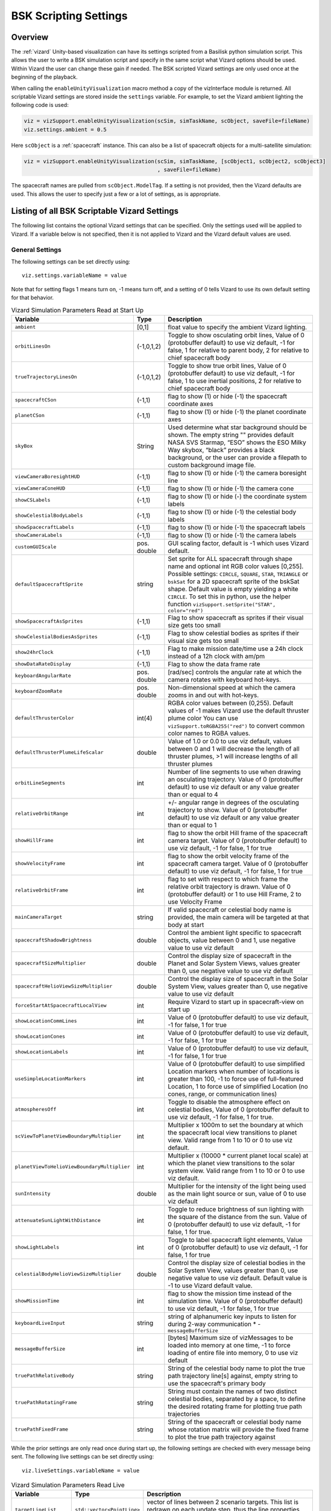 
.. _vizardSettings:

BSK Scripting Settings
======================

.. image:: /_images/static/basiliskVizardLogo.png
       :align: right
       :scale: 50 %

Overview
--------

The :ref:`vizard` Unity-based visualization can have its
settings scripted from a Basilisk python simulation script. This allows
the user to write a BSK simulation script and specify in the same script
what Vizard options should be used. Within Vizard the user can change
these gain if needed. The BSK scripted Vizard settings are only used
once at the beginning of the playback.

When calling the ``enableUnityVisualization`` macro method a copy of the
vizInterface module is returned. All scriptable Vizard settings are
stored inside the ``settings`` variable. For example, to set the Vizard
ambient lighting the following code is used:

.. code-block:: python

	viz = vizSupport.enableUnityVisualization(scSim, simTaskName, scObject, saveFile=fileName)
	viz.settings.ambient = 0.5

Here ``scObject`` is a :ref:`spacecraft` instance.  This can also be a list of spacecraft objects
for a multi-satellite simulation:

.. code-block:: python

	viz = vizSupport.enableUnityVisualization(scSim, simTaskName, [scObject1, scObject2, scObject3]
	                                          , saveFile=fileName)

The spacecraft names are pulled from ``scObject.ModelTag``.
If a setting is not provided, then the Vizard
defaults are used. This allows the user to specify just a few or a lot
of settings, as is appropriate.

Listing of all BSK Scriptable Vizard Settings
---------------------------------------------

The following list contains the optional Vizard settings that can be
specified. Only the settings used will be applied to Vizard. If a
variable below is not specified, then it is not applied to Vizard and
the Vizard default values are used.

General Settings
~~~~~~~~~~~~~~~~
The following settings can be set directly using::

    viz.settings.variableName = value

Note that for setting flags 1 means turn on, -1 means turn off, and a setting of 0 tells Vizard to use its own
default setting for that behavior.

.. list-table:: Vizard Simulation Parameters Read at Start Up
    :widths: 10 10 80
    :header-rows: 1

    * - Variable
      - Type
      - Description
    * - ``ambient``
      - [0,1]
      - float value to specify the ambient Vizard lighting.
    * - ``orbitLinesOn``
      - (-1,0,1,2)
      - Toggle to show osculating orbit lines, Value of 0 (protobuffer default) to use viz default,
        -1 for false, 1 for relative to parent body, 2 for relative to chief spacecraft body
    * - ``trueTrajectoryLinesOn``
      - (-1,0,1,2)
      - Toggle to show true orbit lines, Value of 0 (protobuffer default) to use viz default,
        -1 for false, 1 to use inertial positions, 2 for relative to chief spacecraft body
    * - ``spacecraftCSon``
      - (-1,1)
      - flag to show (1) or hide (-1) the spacecraft coordinate axes
    * - ``planetCSon``
      - (-1,1)
      - flag to show (1) or hide (-1) the planet coordinate axes
    * - ``skyBox``
      - String
      - Used determine what star background should be shown. The empty string "" provides default NASA SVS Starmap,
        “ESO” shows the ESO Milky Way skybox, “black” provides a black background, or the user can provide a
        filepath to custom background image file.
    * - ``viewCameraBoresightHUD``
      - (-1,1)
      - flag to show (1) or hide (-1) the camera boresight line
    * - ``viewCameraConeHUD``
      - (-1,1)
      - flag to show (1) or hide (-1) the camera cone
    * - ``showCSLabels``
      - (-1,1)
      - flag to show (1) or hide (-) the coordinate system labels
    * - ``showCelestialBodyLabels``
      - (-1,1)
      - flag to show (1) or hide (-1) the celestial body labels
    * - ``showSpacecraftLabels``
      - (-1,1)
      - flag to show (1) or hide (-1) the spacecraft labels
    * - ``showCameraLabels``
      - (-1,1)
      - flag to show (1) or hide (-1) the camera labels
    * - ``customGUIScale``
      - pos. double
      - GUI scaling factor, default is -1 which uses Vizard default.
    * - ``defaultSpacecraftSprite``
      - string
      - Set sprite for ALL spacecraft through shape name and optional int RGB color values [0,255].
        Possible settings: ``CIRCLE``, ``SQUARE``, ``STAR``, ``TRIANGLE`` or ``bskSat`` for a 2D spacecraft
        sprite of the bskSat shape.  Default value is empty yielding a white ``CIRCLE``.
        To set this in python, use the helper function ``vizSupport.setSprite("STAR", color="red")``
    * - ``showSpacecraftAsSprites``
      - (-1,1)
      - Flag to show spacecraft as sprites if their visual size gets too small
    * - ``showCelestialBodiesAsSprites``
      - (-1,1)
      - Flag to show celestial bodies as sprites if their visual size gets too small
    * - ``show24hrClock``
      - (-1,1)
      - Flag to make mission date/time use a 24h clock instead of a 12h clock with am/pm
    * - ``showDataRateDisplay``
      - (-1,1)
      - Flag to show the data frame rate
    * - ``keyboardAngularRate``
      - pos. double
      - [rad/sec] controls the angular rate at which the camera rotates with keyboard hot-keys.
    * - ``keyboardZoomRate``
      - pos. double
      - Non-dimensional speed at which the camera zooms in and out with hot-keys.
    * - ``defaultThrusterColor``
      - int(4)
      - RGBA color values between (0,255).  Default values of -1 makes Vizard use the default thruster plume color
        You can use ``vizSupport.toRGBA255("red")`` to convert common color names to RGBA values.
    * - ``defaultThrusterPlumeLifeScalar``
      - double
      - Value of 1.0 or 0.0 to use viz default, values between 0 and 1 will decrease the length of all thruster plumes,
        >1 will increase lengths of all thruster plumes
    * - ``orbitLineSegments``
      - int
      - Number of line segments to use when drawing an osculating trajectory. Value of 0 (protobuffer default)
        to use viz default or any value greater than or equal to 4
    * - ``relativeOrbitRange``
      - int
      - +/- angular range in degrees of the osculating trajectory to show.  Value of 0 (protobuffer default) to use
        viz default or any value greater than or equal to 1
    * - ``showHillFrame``
      - int
      - flag to show the orbit Hill frame of the spacecraft camera target. Value of 0 (protobuffer default)
        to use viz default, -1 for false, 1 for true
    * - ``showVelocityFrame``
      - int
      - flag to show the orbit velocity frame of the spacecraft camera target. Value of 0 (protobuffer default)
        to use viz default, -1 for false, 1 for true
    * - ``relativeOrbitFrame``
      - int
      - flag to set with respect to which frame the relative orbit trajectory is drawn.
        Value of 0 (protobuffer default) or 1 to use Hill Frame, 2 to use Velocity Frame
    * - ``mainCameraTarget``
      - string
      - If valid spacecraft or celestial body name is provided, the main camera will be targeted at
        that body at start
    * - ``spacecraftShadowBrightness``
      - double
      - Control the ambient light specific to spacecraft objects, value between 0 and 1, use negative value
        to use viz default
    * - ``spacecraftSizeMultiplier``
      - double
      - Control the display size of spacecraft in the Planet and Solar System Views, values greater than 0,
        use negative value to use viz default
    * - ``spacecraftHelioViewSizeMultiplier``
      - double
      - Control the display size of spacecraft in the Solar System View, values greater than 0, use negative
        value to use viz default
    * - ``forceStartAtSpacecraftLocalView``
      - int
      - Require Vizard to start up in spacecraft-view on start up
    * - ``showLocationCommLines``
      - int
      - Value of 0 (protobuffer default) to use viz default, -1 for false, 1 for true
    * - ``showLocationCones``
      - int
      - Value of 0 (protobuffer default) to use viz default, -1 for false, 1 for true
    * - ``showLocationLabels``
      - int
      - Value of 0 (protobuffer default) to use viz default, -1 for false, 1 for true
    * - ``useSimpleLocationMarkers``
      - int
      - Value of 0 (protobuffer default) to use simplified Location markers when number
        of locations is greater than 100, -1 to force use of full-featured Location, 1 to
        force use of simplified Location (no cones, range, or communication lines)
    * - ``atmospheresOff``
      - int
      - Toggle to disable the atmosphere effect on celestial bodies, Value of 0 (protobuffer default to use
        viz default, -1 for false, 1 for true.
    * - ``scViewToPlanetViewBoundaryMultiplier``
      - int
      - Multiplier x 1000m to set the boundary at which the spacecraft local view transitions to planet view.
        Valid range from 1 to 10 or 0 to use viz default.
    * - ``planetViewToHelioViewBoundaryMultiplier``
      - int
      - Multiplier x (10000 * current planet local scale) at which the planet view transitions to the solar
        system view. Valid range from 1 to 10 or 0 to use viz default.
    * - ``sunIntensity``
      - double
      - Multiplier for the intensity of the light being used as the main light source or sun, value of 0 to use
        viz default
    * - ``attenuateSunLightWithDistance``
      - int
      - Toggle to reduce brightness of sun lighting with the square of the distance from the sun.
        Value of 0 (protobuffer default) to use viz default, -1 for false, 1 for true.
    * - ``showLightLabels``
      - int
      - Toggle to label spacecraft light elements, Value of 0 (protobuffer default) to use viz
        default, -1 for false, 1 for true
    * - ``celestialBodyHelioViewSizeMultiplier``
      - double
      - Control the display size of celestial bodies in the Solar System View,
        values greater than 0, use negative value to use viz default.
        Default value is -1 to use Vizard default value.
    * - ``showMissionTime``
      - int
      - flag to show the mission time instead of the simulation time. Value of 0 (protobuffer default)
        to use viz default, -1 for false, 1 for true
    * - ``keyboardLiveInput``
      - string
      - string of alphanumeric key inputs to listen for during 2-way communication    * - ``messageBufferSize``
    * - ``messageBufferSize``
      - int
      - [bytes] Maximum size of vizMessages to be loaded into memory at one time,
        -1 to force loading of entire file into memory, 0 to use viz default
    * - ``truePathRelativeBody``
      - string
      - String of the celestial body name to plot the true path trajectory line[s] against, empty string to use the spacecraft's primary body
    * - ``truePathRotatingFrame``
      - string
      - String must contain the names of two distinct celestial bodies, separated by a space, to define the desired rotating frame for plotting true path trajectories
    * - ``truePathFixedFrame``
      - string
      - String of the spacecraft or celestial body name whose rotation matrix will provide the fixed frame to plot the true path trajectory against


While the prior settings are only read once during start up, the following settings are checked
with every message being sent.  The following live settings can be set directly using::

    viz.liveSettings.variableName = value

.. list-table:: Vizard Simulation Parameters Read Live
    :widths: 10 10 80
    :header-rows: 1

    * - Variable
      - Type
      - Description
    * - ``targetLineList``
      - ``std::vector<PointLine>``
      - vector of lines between 2 scenario targets.  This list is redrawn on each update step,
        thus the line properties can change with time.
    * - ``relativeOrbitChief``
      - string
      - If valid spacecraft name provided, the relative orbit chief spacecraft will be set to that spacecraft
        object. Setting the string to ``AUTO`` or leaving this field empty will select the camera target
        spacecraft as the chief.

Setting Actuator GUI Options
~~~~~~~~~~~~~~~~~~~~~~~~~~~~

To specify the actuator GUI settings use the ``setActuatorGuiSetting``
helper method in Python. An example is::

   vizSupport.setActuatorGuiSetting(viz, viewRWPanel=True, viewRWHUD=True)

The following table includes the keyword options for this method.

.. list-table:: GUI Parameter Options
    :widths: 10 10 20 100
    :header-rows: 1

    * - Variable
      - Type
      - Required
      - Description
    * - ``viewThrusterPanel``
      - Boolean
      - No
      - Show the thruster panel
    * - ``viewThrusterHUD``
      - Boolean
      - No
      - Show the thruster particle streams
    * - ``showThrusterLabels``
      - Boolean
      - No
      - Show the thruster labels
    * - ``viewRWPanel``
      - Boolean
      - No
      - Show the reaction wheel panel
    * - ``viewRWHUD``
      - Boolean
      - No
      - Show the reaction wheel disks configuration outside the spacecraft
    * - ``showRWLabels``
      - Boolean
      - No
      - Show the reaction wheel labels
    * - ``spacecraftName``
      - string
      - No, sc name default
      - Specify which spacecraft should show actuator information. If not provided then
        the ``viz.spacecraftName`` is used.

Setting Instrument GUI Options
~~~~~~~~~~~~~~~~~~~~~~~~~~~~~~

To specify the instrument GUI settings use the ``setInstrumentGuiSetting``
helper method in Python. An example is::

   vizSupport.setInstrumentGuiSetting(viz, viewCSSPanel=True, viewCSSCoverage=True)

The following table includes the keyword options for this method.

.. list-table:: GUI Parameter Options
    :widths: 10 10 20 100
    :header-rows: 1

    * - Variable
      - Type
      - Required
      - Description
    * - ``viewCSSPanel``
      - Boolean
      - No
      - Show the CSS panel
    * - ``viewCSSCoverage``
      - Boolean
      - No
      - Show the CSS coverage spheres
    * - ``viewCSSBoresight``
      - Boolean
      - No
      - Show the CSS boresight axes
    * - ``showCSSLabels``
      - Boolean
      - No
      - Show the CSS labels
    * - ``spacecraftName``
      - string
      - No, sc name default
      - Specify which spacecraft should show actuator information. If not provided then
        the ``viz.spacecraftName`` is used.
    * - ``showGenericSensorLabels``
      - Boolean
      - No
      - Value of 0 (protobuffer default) to use viz default, -1 for false, 1 for true
    * - ``showTransceiverLabels``
      - Boolean
      - No
      - Value of 0 (protobuffer default) to use viz default, -1 for false, 1 for true
    * - ``showTransceiverFrustrum``
      - Boolean
      - No
      - Value of 0 (protobuffer default) to use viz default, -1 for false, 1 for true
    * - ``showGenericStoragePanel``
      - Boolean
      - No
      - Value of 0 (protobuffer default) to use viz default, -1 for false, 1 for true
    * - ``showMultiSphereLabels``
      - Boolean
      - No
      - Value of 0 (protobuffer default) to use viz default, -1 for false, 1 for true


Defining a Pointing Line
~~~~~~~~~~~~~~~~~~~~~~~~

Vizard can create a heading line from one object to another. For
example, it might be handy to create a line from the spacecraft pointing
towards the sun direction, or from the spacecraft towards Earth to know
how the antennas should point. These pointing lines can be scripted from
Basilisk as well using using a helper function ``createPointLine()``:

.. code-block::

    viz = vizSupport.enableUnityVisualization(scSim, simTaskName, scObject, saveFile=fileName)
    vizSupport.createPointLine(viz, toBodyName='earth_planet_data', lineColor=[0, 0, 255, 255])
    vizSupport.createPointLine(viz, toBodyName=“sun_planet_data”, lineColor=“yellow”)]

The ``createPointLine`` support macro requires the parameters ``toBodyName`` and ``lineColor`` to be
defined. The parameter ``fromBodyName`` is optional. If it is not
specified, then the ``viz.spacecraftName`` is used as a default origin.
The ``lineColor`` state can be either a string containing the color
name, or a list containing RGBA values. The support macro converts this
into the required set of numerical values.

Each pointing line message contains the three variables listed in the
next table.

.. list-table:: Pointing Line Parameter Options
    :widths: 10 10 10 100
    :header-rows: 1

    * - Variable
      - Type
      - Required
      - Description
    * - ``fromBodyName``
      - string
      - No, sc name default
      - contains the name of the originating body
    * - ``toBodyName``
      - string
      - Yes
      - contains the name of the body to point towards
    * - ``lineColor``
      - int(4)
      - Yes
      - color name or array on integer values specifying the RGBA values between 0 to 255


Defining Keep In/Out Cones
~~~~~~~~~~~~~~~~~~~~~~~~~~

Vizard can create cones relative to the spacecraft which illustrated if
a body axis is within some angle to the sun (i.e. keep in cone), or if a
sensor axis is outside some angle to the sun (i.e. keep out cone). These
cones can be setup in Vizard, but can also be scripted from Basilisk
using the helper function ``createConeInOut``:

.. code-block::

	viz = vizSupport.enableUnityVisualization(scSim, simTaskName, scObject, saveFile=fileName)
	vizSupport.createConeInOut(viz, toBodyName='earth', coneColor='teal',
                               normalVector_B=[1, 0, 0], incidenceAngle=30\ macros.D2R, isKeepIn=True,
                               coneHeight=5.0, coneName=‘sensorCone’)
	vizSupport.createConeInOut(viz,toBodyName='earth', coneColor='blue', normalVector_B=[0, 1, 0],
                               incidenceAngle=30\ macros.D2R, isKeepIn=False, coneHeight=5.0, coneName=‘comCone’)]

The following table illustrates the
arguments for the ``createConeInOut`` method:

.. list-table:: Keep In/Out Cones Parameter Options
    :widths: 20 10 10 10 100
    :header-rows: 1

    * - Variable
      - Type
      - Units
      - Required
      - Description
    * - ``isKeepIn``
      - bool
      -
      - Yes
      - make cone keep in (True) or keep out (False)
    * - ``fromBodyName``
      - string
      -
      - No, sc name default
      - contains the name of the originating body
    * - ``toBodyName``
      - string
      -
      - Yes
      - contains the name of the body to point towards
    * - ``lineColor``
      - int(4)
      -
      - Yes
      - color name or array on integer values specifying the RGBA  values between 0 to 255
    * - ``position_B``
      - float(3)
      - m
      - No, (0,0,0) default
      - position of the cone vertex
    * - ``normalVector_B``
      - float(3)
      - m
      - Yes
      - normal axis of the cone in body frame components
    * - ``incidenceAngle``
      - float
      - rad
      - Yes
      - angle of the cone
    * - ``incidenceAngle``
      - float
      - rad
      - Yes
      - height of the cone
    * - ``coneName``
      - string
      -
      - No
      - cone label name, if unspecified viz will autogenerate name


Defining the Vizard Camera View Panels
~~~~~~~~~~~~~~~~~~~~~~~~~~~~~~~~~~~~~~

Vizard can create a spacecraft relative camera panel. This functionality can be
controlled by using the ``createStandardCamera`` helper method.  The camera can
point in a body-fixed direction (``setMode=1``), or be aimed at a celestial target
(``setMode=0``).  Multiple camera panels can be setup at the same time, and
they can be attached to different spacecraft through the ``spacecraftName`` argument.

.. code-block:: python

	viz = vizSupport.enableUnityVisualization(scSim, simTaskName, scObject, saveFile=fileName)
	vizSupport.createStandardCamera(viz, setMode=0, bodyTarget='earth', setView=0)
	vizSupport.createStandardCamera(viz, setMode=1, fieldOfView=60.*macros.D2R, pointingVector_B=[0.0, -1.0, 0.0])


The following table illustrates
the arguments for the ``createStandardCamera`` method.

.. list-table:: Standard Camera View Panel Parameter Options
    :widths: 15 10 10 15 50
    :header-rows: 1

    * - Variable
      - Type
      - Units
      - Required
      - Description
    * - ``spacecraftName``
      - string
      -
      - No, sc name default
      - name of the spacecraft with respect to which the camera is shown
    * - ``setMode``
      - int
      -
      - No, default is 1
      - 0 -> body targeting, 1 -> pointing vector
    * - ``setView``
      - int
      -
      - No, default is 0
      - 0 -> Nadir, 1 -> Orbit Normal, 2 -> Along Track (default to nadir). This is a setting for body targeting mode.
    * - ``bodyTarget``
      - string
      -
      - No, default to first celestial body in messages
      - Name of body camera should point to. This is a setting for body targeting mode.
    * - ``fieldOfView``
      - float
      - rad
      - No, default is -1
      - camera edge-to-edge field of view in the camera vertical ``y`` axis, to use the Vizard default set it to -1
    * - ``pointingVector_B``
      - float(3)
      -
      - No, default is (0,0,0) for auto placement
      - Name of body camera should point to. This is a setting for pointing vector mode
    * - ``position_B``
      - float(3)
      - m
      - No, default is (0,0,0) for auto placement
      - If populated, ets camera  position relative to parent body coordinate frame in meters using B frame
        components.  If unpopulated camera is positioned automatically along camera view direction outside
        of parent body's mesh to prevent obstruction of view.
    * - ``displayName``
      - string
      -
      - No, Default is ``Standard Camera``
      - (optional) name that is used to label the camera window

.. image:: /_images/static/vizard-ImgCustomCam.jpg
   :align: center
   :width: 90 %

It is also possible to create one or more custom instrument camera view for ``opNav`` mode which points in an
arbitrary direction as illustrate in the image above. Such a camera can be created first creating the camera
configuration message ``camMsg`` of type :ref:`CameraConfigMsgPayload` and then adding this to :ref:`vizInterface`
through the command::

    viz = vizSupport.enableUnityVisualization(scSim, simTaskName, scObject)
    viz.addCamMsgToModule(camMsg)

If ``addCamMsgToModule()`` is called multiple times then multiple Vizard instrument cameras are created.

The following helper method is an example of how such an instrument camera message can be
created directly and added to :ref:`vizInterface` directly::

   vizSupport.createCameraConfigMsg(viz, cameraID=1, fieldOfView=10 * macros.D2R,
                                        resolution=[1024, 1024], renderRate=macros.sec2nano(10),
                                        cameraPos_B=[0.2, 0.1, 0.3], sigma_CB=[-1./3., 1./3., -1./3.])

Note that with this instrument camera Vizard will save off images at the user home folder at the rate
specified in ``renderRate``.  To avoid saving off images just make ``renderRate`` zero.

The camera frame is illustrated in the following image.  It uses classical image image coordinates where ``x`` points
to the right, ``y`` point downwards and ``z`` points outward.  More information is availabe in section 2.4.1 of
Dr. Teil's `dissertation <http://hanspeterschaub.info/Papers/grads/ThibaudTeil.pdf>`_.

.. image:: /_images/static/imageFrame.jpg
   :align: center
   :width: 600px

The following table illustrates the possible variables for the
``createCameraConfigMsg()`` method.

.. list-table:: ``createCameraConfigMsg`` Parameter Options
    :widths: 15 10 10 15 100
    :header-rows: 1

    * - Variable
      - Type
      - Units
      - Required
      - Description
    * - ``cameraID``
      - int
      -
      - Yes
      - ID of the Vizard camera
    * - ``parentName``
      - string
      -
      - No, sc name default
      - name of the spacecraft with respect to which the camera is shown
    * - ``fieldOfView``
      - float
      - rad
      - yes
      - edge-to-edge field of view in the camera vertical ``y`` axis
    * - ``resolution``
      - int(2)
      -
      - yes
      - image sensor pixels
    * - ``renderRate``
      - float
      - [ns]
      - yes
      - time between image grabs. 0 turns this off (default).
    * - ``cameraPos_B``
      - float(3)
      - m
      - yes
      - camera  location relative to body frame in B frame components
    * - ``sigma_CB``
      - float(3)
      -
      - yes
      - camera orientation relative to the body frame in MRPs
    * - ``skyBox``
      - string
      -
      - No
      - Used to determine what star background should be shown. The empty string "" provides default NASA
        SVS Starmap, “ESO”  shows the ESO Milky Way skybox, “black” provides a black background, or the
        user can provide a filepath to custom  background image file.
    * - ``postProcessingOn``
      - int
      -
      - needed for any ``ppXXX`` parameters to work
      - flag to turn on any post-processing features of the camera.  Values are 0 (default) or 1.
    * - ``ppFocusDistance``
      - double
      -
      - No
      - Distance to the point of focus
    * - ``ppAperture``
      - double
      -
      - No
      - Ratio of the aperture (known as f-stop or f-number). The smaller the value is, the shallower the depth of field is.
    * - ``ppFocalLength``
      - double
      - m
      - No
      - Valid setting range: 0.001m to 0.300m.
    * - ``ppMaxBlurSize``
      - int
      -
      - No
      - Convolution kernel size of the bokeh filter, which determines the maximum radius of bokeh.
    * - ``updateCameraParameters``
      - int
      -
      - No
      - If true, commands camera to update Instrument Camera to current message's parameters
    * - ``renderMode``
      - int
      -
      - No
      - Value of 0 to render visual image (default), value of 1 to render depth buffer to image
    * - ``depthMapClippingPlanes``
      - double(2)
      - m
      - No
      - Set the bounds of rendered depth map by setting the near and far clipping planes when
        in renderMode=1 (depthMap mode). Default values of 0.1 and 100.


If the ``renderMode`` is set to 1 the camera outputs a depth map.
Depth maps rendered by an Instrument Camera utilize Unity’s ``Linear01Depth`` shader helper macro
inside Vizard’s DepthMap shader. The macro linearizes the non-linear internal depth texture
whose precision is configuration and platform dependent to return a value between 0 and 1 where
1 is the maximum depth. Vizard’s DepthMap shader takes the value returned and encodes it as an
RGB color. The far clipping plane of the Instrument Camera determines the maximum depth of the
rendered texture and can be set as part of the camera configuration.

.. warning::

      Three channel output (RGB) of depth is unavailable as of Vizard 2.2.0 until further notice,
      due to a change in how Unity writes the color output from the fragment shader in Unity 2022.3.
      Until this is resolved, the depth is encoded only in the red channel (R) of the pixel color.


.. warning::

    The internal depth texture values are more accurate for objects closer to the camera. Error in
    the calculated depth increases with distance from the camera.


To decode the depth for a specific pixel, sample its color. If your color sampler returns a float red
channel value between 0 and 1.0, calculate the depth as:

.. math::

	depth = (farClippingPlane)(pixelColor.r)

If your color sampler returns an integer red channel value between 0 and 255, calculate the depth as:

.. math::

	depth = (farClippingPlane)(\frac{pixelColor.r} {255})


If the depth is equal to or greater than the far clipping plane of the instrument camera, the
pixel color will be white (255, 255, 255).





Defining the Custom Spacecraft Shape model
~~~~~~~~~~~~~~~~~~~~~~~~~~~~~~~~~~~~~~~~~~

You can specify a custom OBJ model to be used with Vizard spacecraft representation.
An sample is shown in the following screen capture.

.. image:: /_images/static/vizard-ImgCustomCAD.jpg
   :align: center
   :scale: 80 %

This functionality can be controlled by using the ``createCustomModel()`` helper method.

.. code-block::

	viz = vizSupport.enableUnityVisualization(scSim, simTaskName, scObject, saveFile=fileName)
	vizSupport.createCustomModel(viz,
	                            modelPath="/Users/hp/Downloads/Topex-Posidon/Topex-Posidon-composite.obj",
	                            scale=[2, 2, 10])


The following table illustrates the arguments for the ``createCustomModel`` method.

.. list-table:: Custom Space Object OBJ Import Parameter Options
    :widths: 15 10 10 15 50
    :header-rows: 1

    * - Variable
      - Type
      - Units
      - Required
      - Description
    * - ``modelPath``
      - string
      -
      - Yes
      - Path to model obj -OR- "CUBE", "CYLINDER", or "SPHERE" to use a primitive shape
    * - ``simBodiesToModify``
      - string
      -
      - No, default is `bsk-Sat`
      - Which bodies in scene to replace with this model, use "ALL_SPACECRAFT" to apply custom model to
        all spacecraft in simulation
    * - ``offset``
      - float(3)
      - m
      - No, default is (0,0,0)
      - offset to use to draw the model
    * - ``rotation``
      - float(3)
      - rad
      - No, default is (0,0,0)
      - 3-2-1 Euler angles to rotate CAD about z, y, x axes
    * - ``scale``
      - float(3)
      -
      - No, default is (1,1,1)
      - desired model scale in x, y, z in spacecraft CS
    * - ``customTexturePath``
      - String
      -
      - No
      - Path to texture to apply to model (note that a custom model's .mtl will be automatically imported with
        its textures during custom model import).  The image file types supported are: jpg, bmp, exr,
        gif, hdr, iff, pict, png, psd, tga, and tiff. The maximum image dimensions supported for runtime
        import are 16384 pixels by 16384 pixels. The image does not have to be square.
    * - ``normalMapPath``
      - string
      -
      - No
      - Path to the normal map for the customTexture
    * - ``shader``
      - int
      -
      - No, default is -1
      - Value of -1 to use viz default, 0 for Unity Specular Standard Shader, 1 for Unity Standard Shader
    * - ``color``
      - int(4)
      -
      - No
      - RGBA as values between 0 and 255, default is gray, and will be applied to the albedo color setting


Specifying the Spacecraft Sprite Representation
~~~~~~~~~~~~~~~~~~~~~~~~~~~~~~~~~~~~~~~~~~~~~~~
In the spacecraft centric view a 3D model is rendered of the spacecraft.  However, in planet and heliocentric views
the spacecraft is automatically represented as a 2D sprite (circle, triangle, etc.) if more than one
spacecraft is being simulated.  The default sprite shape for all spacecraft can be set through the
``defaultSpacecraftSprite`` value discussed above.  To specify a specific sprite shape, and optional color, for a
specific spacecraft this can be done by setting the string variable ``spacecraftSprite`` inside the
spacecraft data structure.

The example scenario :ref:`scenarioFormationBasic` illustrates how to simulate multiple spacecraft.  To make
a spacecraft use a specific sprite representation use::

    viz = vizSupport.enableUnityVisualization(scSim, simTaskName, scObject
                                              , spriteList=vizSupport.setSprite("STAR", color="red")
                                              , saveFile=fileName,
                                              )

If you are using multiple spacecraft, then the sprite information list must have the same length as
the number of spacecraft::

    viz = vizSupport.enableUnityVisualization(scSim, simTaskName, [scObject, scObject2, scObject3]
                                              , spriteList=[None, vizSupport.setSprite("STAR", color="red"), None]
                                              , saveFile=fileName,
                                              )


Specifying the Simulation Epoch Date and Time Information
~~~~~~~~~~~~~~~~~~~~~~~~~~~~~~~~~~~~~~~~~~~~~~~~~~~~~~~~~
Vizard can show the both the simulation time that has elapsed, or the mission time.  If now epoch message has been
set then Basilisk assumes a default January 1, 2019, 00:00:00 epoch time and date.  The simulation time elapsed is
thus the time since epoch.  To specify a different simulation epoch data and time the :ref:`EpochMsgPayload` can be
setup as discussed in :ref:`scenarioMagneticFieldWMM`.  To tell :ref:`vizInterface` what epoch message to read use::

	viz.epochInMsg.subscribeTo(epochMsg)

An example of the use of this epoch message is shown in :ref:`scenarioMagneticFieldWMM`.


Specifying Reaction Wheel (RW) Information
~~~~~~~~~~~~~~~~~~~~~~~~~~~~~~~~~~~~~~~~~~
The simplest method to include the RW states of a one more spacecraft in the Vizard data file is to
call ``vizSupport.enableUnityVisualization()`` with the additional argument::

    rwEffectorList=rwStateEffector

Here ``rwStateEffector`` is an instance of a single :ref:`ReactionWheelStateEffector` which already has all
the spacecraft's RW devices added to it.  If you have multiple spacecraft, then use a list of RW effectors,
one effector per spacecraft::

    rwEffectorList=[rwStateEffector1, rwStateEffector2]

This method is illustrated in the :ref:`scenarioAttitudeFeedbackRW` script.  Note that this list must contain
one entry per spacecraft.  If a spacecraft has no RW devices, then add ``None`` instead of an effector instance.

If custom RW state output messages are used, then the ``scData.rwInMsgs`` can be specified directly.  This case
is employed in the test script :ref:`test_dataFileToViz`.

Specifying CSS Information
~~~~~~~~~~~~~~~~~~~~~~~~~~
To include a cluster clusters of CSS sensors to the spacecraft,
call ``vizSupport.enableUnityVisualization()`` with the additional argument::

    cssList=[cssDeviceList]

Here ``cssDeviceList`` is a list of :ref:`CoarseSunSensor` objects.  The length of ``cssDeviceList``
must match the number of spacecraft being modeled.  If a spacecraft has no CSS devices, then use
the ``None`` label.  See :ref:`scenarioCSS` for an example of CSS devices being visualized in Vizard.


Specifying Thruster Information
~~~~~~~~~~~~~~~~~~~~~~~~~~~~~~~
The simplest method to include the clusters of thrusters of a one more spacecraft in the Vizard data file is to
call ``vizSupport.enableUnityVisualization()`` with the additional argument::

    thrEffectorList=thrusterSet

Here ``thrusterSet`` is an instance of a single :ref:`ThrusterDynamicEffector` which already has all
the spacecraft's THR devices added to this one THR cluster.  If you have multiple spacecraft, or a spacecraft
has multiple clusters of THR devices such as ACS and DV thrusters, then use a double list of THR effectors.
The outer list has one entry per spacecraft, and the inner list has one entry per spacecraft THR cluster::

    thrEffectorList=[[thrusterSet1Sc1, thrusterSet2Sc1], [thrusterSet1Sc2]]

The outer list must have one THR cluster list per spacecraft.  If a spacecraft has no THR devices, then
add ``None`` instead of this cluster list.
The illustration of thrusters is shown in the example script :ref:`scenarioAttitudeFeedback2T_TH`.

Note that if the maximum force of a thruster is less than 0.01N (i.e. a micro-thruster),
then the plume length is held the same as with a 0.01N thruster.
Otherwise the micro-thruster plumes would not be visible.

If you want to change the thruster plume illustration color, then you can use the optional argument::

    thrColors=vizSupport.toRGBA255("red")

This example is for a single spacecraft.  If you have multiple spacecraft this must again be wrapped in a list
of lists as above.  The inner list is the color you want to for each cluster.  Thus, its dimension must match the
``thrEffectorList`` double list dimension.  If you want to keep the default color for a spacecraft then
add ``None`` as the cluster color.

The thruster information for each spacecraft can also be set directly by specifying ``sc.thrInMsgs`` and
``sc.thrInfo`` directly as demonstrated in :ref:`test_dataFileToViz`.

Adding Location or Communication Stations
~~~~~~~~~~~~~~~~~~~~~~~~~~~~~~~~~~~~~~~~~
The :ref:`groundLocation` is able to simulate a location on a celestial body like Earth.
The location can also be fixed to a satellite.  Vizard will show a line between a satellite
and this location including if the satellite is within the
field of view of this location.  Vizard can illustrate this ground location using the
``addLocation()`` method, such as::

    vizSupport.addLocation(viz, stationName="Boulder Station"
                           , parentBodyName='earth'
                           , r_GP_P=groundStation.r_LP_P_Init
                           , fieldOfView=np.radians(160.)
                           , color='pink'
                           , range=1000.0
                           )

If you used the gravity factor to generate the planet states, you can pull the planet name
by using ``earth.displayName`` as shown in :ref:`scenarioAttLocPoint`.

The following table lists all required and optional arguments that can be provided to ``addLocation``:

.. list-table:: Location Parameter Options
    :widths: 20 10 10 10 100
    :header-rows: 1

    * - Variable
      - Type
      - Units
      - Required
      - Description
    * - ``stationName``
      - string
      -
      - Yes
      - Label of the ground location
    * - ``parentBodyName``
      - string
      -
      - Yes
      - name of the planet object
    * - ``r_GP_P``
      - float(3)
      - m
      - Yes
      - position vector of the location G relatiave to parent body (planet or spacecraft) frame P in P frame components
    * - ``gHat_P``
      - float(3)
      -
      - No
      - normal vector of the location station boresight, default is unit vector of ``r_GP_P``
    * - ``fieldOfView``
      - float
      - rad
      - No
      - edge-to-edge location station field of view, default is :math:`\pi`
    * - ``color``
      - int(4)
      -
      - No
      - specify the location station color using RGBA value of 0-255
    * - ``range``
      - double
      - m
      - No
      - range of the location station, use 0 or negative value (protobuffer default) to use viz default


Adding Generic Sensor Visualization
~~~~~~~~~~~~~~~~~~~~~~~~~~~~~~~~~~~
Vizard can illustrate generic sensors in the 3d environments which have either a conical or rectangular field of
view.  For example, these sensors could be a camera, a star tracker or a fine sun sensor.   Instead of making a
specific visualization of such sensors, the generic sensor message allows a series of messages to be tied
to a spacecraft and be configured to look like either sensor type.  Further, an optional :ref:`DeviceCmdMsgPayload`
message can be provided for each sensor such that the sensor state (active, inactive, etc.) can be
visualized as well.

.. image:: /_images/static/vizard-ImgGenSensor.jpg
   :align: center
   :scale: 80 %

First, let's discuss how to setup a generic sensor.  The associated sensor structure and the required
parameters are set using::

    genericSensor = vizInterface.GenericSensor()
    genericSensor.r_SB_B = [1., 1.0, 1.0]
    genericSensor.fieldOfView = [20.0 * macros.D2R, -1]
    genericSensor.normalVector = [0., 0., 1.]

.. caution::
    As a pointer to the ``GenericSensor`` structure is connected to :ref:`vizInterface`, it is
    important that the python structure is retained in memory.  If the python structure instance
    is created in a manner where this is not the case, use ``genericSensor.this.disown()``
    to ensure the python structure remains intact throughout the simulation.

The sensor location relative to the spacecraft B frame is given by ``r_SB_B``.  The sensor view axis is
set through ``normalVector``.  The ``fieldOfView`` is a vector with up to 2 floats.  If a single positive value is provided,
then the sensor shape is a cone with this edge-to-edge field of view.  If 2 positive floats are provided
then the sensor shape is a rectangle.
The full list of required and optional generic sensor parameters are provided in the following table.

.. list-table:: Generic Sensor Configuration Options
    :widths: 20 10 10 10 100
    :header-rows: 1

    * - Variable
      - Type
      - Units
      - Required
      - Description
    * - ``r_SB_B``
      - double[3]
      - m
      - Yes
      - sensor location relative to body frame in body frame components
    * - ``normalVector``
      - double[3]
      -
      - Yes
      - sensor view axis
    * - ``fieldOfView``
      - vector<float>
      - rad
      - Yes
      - edge-to-edge field of view of cone (single positive float) or rectangle (two positive floats)
    * - ``isHidden``
      - bool
      -
      - No
      - argument to hide the sensor visualization.  Default value is ``False``
    * - ``size``
      - double
      - m
      - No
      - Value of 0 (protobuffer default) to show HUD at viz default size
    * - ``label``
      - string
      -
      - No
      - string to display on sensor label
    * - ``color``
      - vector<int>
      -
      - No
      - Send desired RGBA as values between 0 and 255, multiple colors can be populated in this
        field and will be assigned to the additional mode (Modes 0 and 1 will use the 0th color, Mode 2
        will use the color indexed to 1, etc.  If the mode number exceeds the number of colors provided
        then the default color is used again.
    * - ``genericSensorCmd``
      - int
      -
      - No
      - set the sensor command state from python.  Note that this value is replaced with the value from
        the sensor cmd input message if such an input message is provided.
    * - ``genericSensorCmdInMsg``
      - ReadFunctor<:ref:`DeviceCmdMsgPayload`>
      -
      - No
      - sensor cmd input message

Thus, to setup a sensor that uses red to display the location, orientation and status, you could use::

    genericSensor = vizInterface.GenericSensor()
    genericSensor.r_SB_B = [1., 1.0, 1.0]
    genericSensor.fieldOfView.push_back(20.0 * macros.D2R)
    genericSensor.fieldOfView.push_back(25.0 * macros.D2R)
    genericSensor.normalVector = [0., 0., 1.]
    genericSensor.color = vizInterface.IntVector(vizSupport.toRGBA255("red"))
    genericSensor.label = "genSen1"

Note that here a rectangular 20x25 degree field of view is specified.  To add a conical 20 degree field of view,
then a single angle should be provided.

Next, each sensor can be connected to the optional device status message of type :ref:`DeviceCmdMsgPayload`::

    cmdInMsg = messaging.DeviceCmdMsgReader()
    cmdInMsg.subscribeTo(simpleInsControlConfig.deviceCmdOutMsg)
    genericSensor.genericSensorCmdInMsg = cmdInMsg

The sensor command state can also be set directly from python using::

    genericSensor.genericSensorCmd = 1

However, if the input message is specified then this value is replaced with the content of the input message.

Multiple generic sensors can be created for each spacecraft, and multiple spacecraft are supported.  Using
the ``vizSupport.py`` file, the sensors are sent to :ref:`vizInterface` using they keyword ``genericSensorList``::

    viz = vizSupport.enableUnityVisualization(scSim, simTaskName, scObject
                                              , saveFile=fileName
                                              , genericSensorList=genericSensor
                                              )

Note that here a single sensor and spacecraft is setup.  If you have multiple sensors, or multiple spacecraft,
then lists of lists are required::

    viz = vizSupport.enableUnityVisualization(scSim, simTaskName, [scObject, scObject2]
                                              , saveFile=fileName
                                              , genericSensorList=[ [genericSensor1], [genericSensor2, genericSensor3] ]
                                              )

If the sensor has multiple activity types, such as taking a red, green, and blue color image, the :ref:`DeviceCmdMsgPayload`
message can have several positive command states.  These distinct activity states can be visualized using multiple colors.
For example, to use ``red`` for state 1, ``green`` for state 2, you could use::

    genericSensor.color = vizInterface.IntVector(vizSupport.toRGBA255("red") + vizSupport.toRGBA255("green"))

See :ref:`scenarioGroundLocationImaging` for an example of using the generic sensor visualization.



Adding Transceiver Visualization
~~~~~~~~~~~~~~~~~~~~~~~~~~~~~~~~
Vizard can illustrate the state of an antenna in the 3d environments.  The state can be either off (default),
transmitting, receiving, or transmitting and receiving. The antenna communication state is dynamically
set through an optional :ref:`DataNodeUsageMsgPayload`
message.  Note that this message contains a baud rate variable which dictactes if the module is transmitting
data (negative baud rate) or receiving data (positive baud rate).  Thus, a single transceiver HUD element
can connect to a vector of :ref:`DataNodeUsageMsgPayload` input messages.  These messages are scaned if they are
transmitting, receiving or doing mix, and the transceiver state is set accordingly.

.. image:: /_images/static/vizard-ImgTransceiver.jpg
   :align: center
   :scale: 80 %

First, let's discuss how to setup a transceiver HUD element.  The associated structure and the required
parameters are set using::

    transceiverHUD = vizInterface.Transceiver()
    transceiverHUD.r_SB_B = [0., 0., 1.]
    transceiverHUD.fieldOfView = 40.0 * macros.D2R
    transceiverHUD.normalVector = [0., 0., 1.]

.. caution::
    As a pointer to the ``Transceiver`` structure is connected to :ref:`vizInterface`, it is
    important that the python structure is retained in memory.  If the python structure instance
    is created in a manner where this is not the case, use ``transceiverHUD.this.disown()``
    to ensure the python structure remains intact throughout the simulation.

The transceiver location relative to the spacecraft B frame is given by ``r_SB_B``.  The transceiver
bore sight axis is
set through ``normalVector``.  The ``fieldOfView`` sets the edge-to-edge field of view of this antenna communication
process.
The full list of required and optional transceiver parameters are provided in the following table.

.. list-table:: Transceiver Configuration Options
    :widths: 20 10 10 10 100
    :header-rows: 1

    * - Variable
      - Type
      - Units
      - Required
      - Description
    * - ``r_SB_B``
      - double[3]
      - m
      - Yes
      - transceiver location relative to body frame in body frame components
    * - ``normalVector``
      - double[3]
      -
      - Yes
      - transceiver center axis
    * - ``fieldOfView``
      - float
      - rad
      - Yes
      - edge-to-edge field of the antenna communication access cone
    * - ``isHidden``
      - bool
      -
      - No
      - argument to hide the transceiver visualization.  Default value is ``False``
    * - ``animationSpeed``
      - int
      -
      - No
      - Set transmission animation speed to a value between 1(slowest) to 10 (fastest), or 0 to use viz default
    * - ``label``
      - string
      -
      - No
      - string to display on transceiver label
    * - ``color``
      - vector<int>
      -
      - No
      - Send desired RGBA as values between 0 and 255.
    * - ``transceiverState``
      - int
      -
      - No
      - set the transceiver state from python.  This can be 0 (off), 1 (sending), 2 (receiving) and
        3 (sending and receiving).  Note that this value is replaced with the value from
        the transceiver state input message if such an input message is provided.
    * - ``transceiverStateInMsgs``
      - vector<ReadFunctor<:ref:`DataNodeUsageMsgPayload`>>
      -
      - No
      - vector of transceiver communication state message(s)

Thus, to setup a sensor that uses yellow to display the location, orientation and status, you could use::

    transceiverHUD = vizInterface.Transceiver()
    transceiverHUD.r_SB_B = [0., 0., 1.]
    transceiverHUD.fieldOfView = 40.0 * macros.D2R
    transceiverHUD.normalVector = [0., 0., 1.]
    transceiverHUD.color = vizInterface.IntVector(vizSupport.toRGBA255("yellow", alpha=0.5))
    transceiverHUD.label = "antenna"

Next, each sensor can be connected to the optional device status message of type :ref:`DataNodeUsageMsgPayload`::

    trInMsg = messaging.DataNodeUsageMsgReader()
    trInMsg.subscribeTo(transmitter.nodeDataOutMsg)
    transceiverHUD.transceiverStateInMsgs.push_back(trInMsg)

The transceiver state can also be set directly from python using::

    transceiverHUD.transceiverState = 1

However, if the input message is specified then this value is replaced with the content of the input message.

Multiple transceiver HUD elements can be setup for each spacecraft, and multiple spacecraft are supported.  Using
the ``vizSupport.py`` file, the sensors are sent to :ref:`vizInterface` using they keyword ``genericSensorList``::

    viz = vizSupport.enableUnityVisualization(scSim, simTaskName, scObject
                                              , saveFile=fileName
                                              , transceiverList=transceiverHUD
                                              )

Note that here a single transceiver and spacecraft is setup.  If you have multiple sensors, or multiple spacecraft,
then lists of lists are required::

    viz = vizSupport.enableUnityVisualization(scSim, simTaskName, [scObject, scObject2]
                                              , saveFile=fileName
                                              , genericSensorList=[ None, [genericSensor2, genericSensor3] ]
                                              )

Here the first spacecraft has no transceiver, and the 2nd spacecraft has 2 transceivers.

See :ref:`scenarioGroundLocationImaging` for an example of using the generic sensor visualization.



Adding Storage Device Panel
~~~~~~~~~~~~~~~~~~~~~~~~~~~
Vizard can illustrate the state of storage devices (battery, data storage, fuel tank) in a 2D panel.  A
panel is create for each spacecraft, and the storage devices types are ordered with the panel.  Each
storage device state is illustrated on a horizontal bar chart.  Hovering over the bar yields a
popup with the current number.  Thus, it is possible to have a spacecraft with multiple data storage devices,
a large and small battery, as well as a single tank.

First, let's discuss how to setup a generic storage element.  The associated structure and the required
parameters are set using::

    hdDevicePanel = vizInterface.GenericStorage()
    hdDevicePanel.label = "Main Disk"

The full list of required and optional generic storage parameters are provided in the following table.

.. list-table:: Transceiver Configuration Options
    :widths: 20 10 10 10 100
    :header-rows: 1

    * - Variable
      - Type
      - Units
      - Required
      - Description
    * - ``label``
      - string
      -
      - Yes
      - Name of storage device
    * - ``currentValue``
      - float
      - variable
      - No
      - Current value of the storage device.  If this is not set, then a storage status message must
        be connected to set this value.
    * - ``maxValue``
      - float
      -
      - No
      - maximum absolute value of the storage device.  If this is not set, then a storage status message must
        be connected to set this value.
    * - ``units``
      - string
      -
      - No
      - Units of stored quantity, i.e. "bytes", "TB", "kg", etc.
    * - ``color``
      - vector<int>
      -
      - No
      - Send desired RGBA as values between 0 and 255, multiple colors can be populated in this field
        and will be used to color the bar graph between thresholds (i.e. the first color will be used
        between values of 0 and threshold 1, the second color will be used between threshold 1 and 2,...,
        the last color will be used between threshold n and the maxValue
    * - ``thresholds``
      - vector<int>
      -
      - No
      - set the transceiver state from python.  This can be 0 (off), 1 (sending), 2 (receiving) and
        3 (sending and receiving).  Note that this value is replaced with the value from
        the transceiver state input message if such an input message is provided.
    * - ``batteryStateInMsg``
      - ReadFunctor<:ref:`PowerStorageStatusMsgPayload`>
      -
      - No
      - incoming battery state msg, only connect one input message
    * - ``dataStorageStateInMsg``
      - ReadFunctor<:ref:`DataStorageStatusMsgPayload`>
      -
      - No
      - incoming data storage state msg, only connect one input message
    * - ``fuelTankStateInMsg``
      - ReadFunctor<:ref:`FuelTankMsgPayload`>
      -
      - No
      - incoming fuel tank state msg, only connect one input message


Thus, to setup a data storage device that uses blue if the storage state is less than 80%, and
orange if the storage is more than 80% full, you could use::

    hdDevicePanel = vizInterface.GenericStorage()
    hdDevicePanel.label = "Main Disk"
    hdDevicePanel.units = "bytes"
    hdDevicePanel.color = vizInterface.IntVector(vizSupport.toRGBA255("blue") + vizSupport.toRGBA255("orange"))
    hdDevicePanel.thresholds = vizInterface.IntVector([80])
    hdInMsg = messaging.DataStorageStatusMsgReader()
    hdInMsg.subscribeTo(dataMonitor.storageUnitDataOutMsg)
    hdDevicePanel.dataStorageStateInMsg = hdInMsg

.. caution::
    As a pointer to the ``GenericStorage`` structure is connected to :ref:`vizInterface`, it is
    important that the python structure is retained in memory.  If the python structure instance
    is created in a manner where this is not the case, use ``hdDevicePanel.this.disown()``
    to ensure the python structure remains intact throughout the simulation.

Multiple storage panel elements can be setup for each spacecraft, and multiple spacecraft are supported.  Using
the ``vizSupport.py`` file, the generic storage structures list is sent to :ref:`vizInterface` using they keyword ``genericStorageList``::

    viz = vizSupport.enableUnityVisualization(scSim, simTaskName, scObject
                                              , saveFile=fileName
                                              , genericStorageList=hdDevicePanel
                                              )

Note that here a single storage device and spacecraft is setup.  If you have multiple storage devices,
or multiple spacecraft, then lists of lists are required::

    viz = vizSupport.enableUnityVisualization(scSim, simTaskName, [scObject, scObject2]
                                              , saveFile=fileName
                                              , genericStorageList=[ None, [hdDevicePanel2, hdDevicePanel3] ]
                                              )

Here the first spacecraft has no transceiver, and the 2nd spacecraft has 2 transceivers.

See :ref:`scenarioGroundLocationImaging` for an example of using a data storage visualization.
The example :ref:`scenario_BasicOrbitMultiSat` illustrates how to show a battery or fuel tank storage device.



Adding Spacecraft Light Devices
~~~~~~~~~~~~~~~~~~~~~~~~~~~~~~~
Vizard can add light emitting devices, i.e. spotlights, to a spacecraft object. First, let's discuss how to
setup a light device.  The associated light structure and the required
parameters are set using::

    scLight = vizInterface.Light()
    scLight.label = "Main Light"
    scLight.position = [0.2, -1.0, 1.01]
    scLight.fieldOfView = 3.0 * macros.D2R
    scLight.normalVector = [0, 0, 1]
    scLight.range = 50.0
    scLight.intensity = 6.0
    scLight.markerDiameter = 0.02
    scLight.color = vizInterface.IntVector(vizSupport.toRGBA255("red"))
    scLight.showLensFlare = 1
    scLight.lensFlareFadeSpeed = 2.0
    scLight.lensFlareBrightness = 0.5

.. caution::
    As a pointer to the ``Light`` structure is connected to :ref:`vizInterface`, it is
    important that the python structure is retained in memory.  If the python structure instance
    is created in a manner where this is not the case, use ``scLight.this.disown()``
    to ensure the python structure remains intact throughout the simulation.

The light location relative to the spacecraft B frame is given by ``position``.  The light normalaxis is
set through ``normalVector``.  The edge-to-edge ``fieldOfView`` is set in radians.
The full list of required and optional generic sensor parameters are provided in the following table.

.. list-table:: Light Object Configuration Options
    :widths: 20 10 10 10 100
    :header-rows: 1

    * - Variable
      - Type
      - Units
      - Required
      - Description
    * - ``label``
      - string
      -
      - No
      - Label to use to identify light
    * - ``position``
      - double[3]
      - m
      - Yes
      - position of the light in body frame
    * - ``normalVector``
      - double[3]
      -
      - Yes
      - normal vector of the light in the body frame
    * - ``fieldOfView``
      - double
      - rad
      - Yes
      - edge-to-edge light cone angle
    * - ``lightOn``
      - double
      -
      - No
      - Turn the light element on or off.  Value of 0 (protobuffer default) to use viz default,
        -1 for false, 1 for true
    * - ``onOffCmdInMsg``
      - ReadFunctor<:ref:`DeviceCmdMsgPayload`>
      -
      - No
      - incoming light on/off cmd state msg.  If this input message is connected, then the ``lightOn``
        variable is overwritten with the value from this input message.
    * - ``range``
      - double
      - m
      - Yes
      - Distance light will act over
    * - ``intensity``
      - double
      -
      - No
      - Intensity of light at light origin, default is 1.0
    * - ``showLightMarker``
      - int
      -
      - No
      - flag to turn on the light marker,  Value of 0 (protobuffer default) to use viz default,
        -1 for false, 1 for true
    * - ``markerDiameter``
      - double
      - m
      - No
      - Size to draw the visible lens of the light, default is 0.01 m
    * - ``color``
      - vector<int>
      -
      - No
      - Send desired RGBA as values between 0 and 255, default is pure white
    * - ``showLensFlare``
      - int
      -
      - No
      - Value of 0 (protobuffer default) to use viz default, -1 for false, 1 for true
    * - ``lensFlareBrightness``
      - double
      -
      - No
      - Simulates refraction of light in camera lens, this value controls the size and brightness
        of the lens flare, default is 0.3
    * - ``lensFlareFadeSpeed``
      - double
      -
      - No
      - Speed with which the lens flare fades, default is 4.0


Multiple light devices can be created for each spacecraft, and multiple spacecraft are supported.  Using
the ``vizSupport.py`` file, the sensors are sent to :ref:`vizInterface` using they keyword ``lightList``::

    viz = vizSupport.enableUnityVisualization(scSim, simTaskName, scObject
                                              , saveFile=fileName
                                              , lightList=scLight
                                              )

Note that here a single light and spacecraft is setup.  If you have multiple sensors, or multiple spacecraft,
then lists of lists are required::

    viz = vizSupport.enableUnityVisualization(scSim, simTaskName, [scObject, scObject2]
                                              , saveFile=fileName
                                              , lightList=[ [scLight], None ]
                                              )

Next, each light can be connected to the optional device status message of type :ref:`DeviceCmdMsgPayload`::

        lightCmdMsgData = messaging.DeviceCmdMsgPayload()
        lightCmdMsgData.deviceCmd = 1
        lightCmdMsg = messaging.DeviceCmdMsg().write(lightCmdMsgData)

        cmdInMsg = messaging.DeviceCmdMsgReader()
        cmdInMsg.subscribeTo(lightCmdMsg)
        scLight.onOffCmdInMsg = cmdInMsg

The light command state can also be set directly from python using::

    scLight.onLight = 1

However, if the input message is specified then this value is replaced with the content of the input message.


.. _specifySpacecraftCAD_label:

Specifying the Spacecraft CAD Model to use
~~~~~~~~~~~~~~~~~~~~~~~~~~~~~~~~~~~~~~~~~~
The spacecraft Vizard data supports the use of ``modelDictionaryKey`` to override the default spacecraft shape
and is selected by the name, and specify a CAD model to use.  Assume a Vizard spacecraft CAD model is
labeled with ``cadString``, then you use::

    viz = vizSupport.enableUnityVisualization(scSim, simTaskName, scObject
                                              , modelDictionaryKeyList="cadString")

If you have multiple spacecraft, then this argument must be a list with the length being the number of
spacecraft::

    viz = vizSupport.enableUnityVisualization(scSim, simTaskName, [scObject, scObject2]
                                              , modelDictionaryKeyList=["cadString", None])

The argument None is used to specify the Vizard default shape to be used.

The following table provides the keywords for the built-in spacecraft shape models.

.. list-table:: Built-In Spacecraft Models
    :widths: 25 75
    :header-rows: 1

    * - Key Name
      - Description
    * - ``bskSat``
      - Default hexagonal spacecraft model with 3 solar panels.
    * - ``3USat``
      - 3U cube-sat model
    * - ``6USat``
      - 6U cube-sat model

If you want to customize the log on the built-in spacecraft models, this can be done using
``logoTexture`` spacecraft structure string::

    viz = vizSupport.enableUnityVisualization(scSim, simTaskName, [scObject, scObject2]
                                              , logoTextureList=["pathToTexture", None])

In this example the first spacecraft logo is overwritten from the default logo, while the 2nd
spacecraft model retains the default logo.  If just a single spacecraft is simulated then the
user can also just provide a simple string path value instead of a list of string path values.

The image can be a ``jpg`` or ``png`` image and should have square dimensions, such as being 256x256
in size.

.. _specifyCelestialCAD_label:

Specifying the Celestial Object CAD Model to Use
~~~~~~~~~~~~~~~~~~~~~~~~~~~~~~~~~~~~~~~~~~~~~~~~
The gravity body data structure
contains a ``modelDictionaryKey`` string which can specify what CAD model to use.  By default Vizard uses
the ``planetName`` variable to determine if the celestial object matches an available model.  If ``displayName``
is specified then this overrules the ``planetName`` info.  Lastly, the ``modelDictionaryKey`` overrules the prior
two names.  This is done to provide fine control over what ``planetName`` is used, such as a
Spice name, the ``displayName`` could be ``TestAsteroid`` if desired, and the object shown could be a custom shape
called ``custom_test_asteroid``.

The ``createCustomGravObject()`` method in the gravity factory class has an optional ``modelDictionaryKey``
argument to specify this string if desired.  By default Vizard will read in the CAD model assuming the dimensions are
in kilometers unless ``radEquator`` is specified.
To scale the CAD model differently, specify the ``radEquator`` argument.  For a celestial object
with a general shape, Vizard finds the largest dimension along the x, y and z axes and scales the body
uniformly for this largest dimension to be ``radEquator``.  Note that the ``createCustomGravObject()`` method
requires ``radEquator`` to be given in meters.


Specifying the Osculating or True Orbit Line Colors
~~~~~~~~~~~~~~~~~~~~~~~~~~~~~~~~~~~~~~~~~~~~~~~~~~~
The spacecraft Vizard data supports the use of ``oscOrbitColorList`` to override the default spacecraft osculating
orbit line color and specify a custom color.  This is done using::

    viz = vizSupport.enableUnityVisualization(scSim, simTaskName, scObject
                                              , oscOrbitColorList=vizSupport.toRGB255("red"))

If you have multiple spacecraft, then this argument must be a list with the length being the number of
spacecraft::

    viz = vizSupport.enableUnityVisualization(scSim, simTaskName, [scObject, scObject2]
                                              , oscOrbitColorList=[vizSupport.toRGB255("red"), None])

The argument None is used to specify the Vizard default shape to be used.

Similarly, to set the actual or true trajectory color, use the keyword ``trueOrbitColorList`` with the same behavior
as ``oscOrbitColorList``.  Note that if the color is set through this variable it remains the same
throughout the simulation.  By reading in the line color through an input message it is possible
to change the color of the local true orbit line segment to a new color.  This is useful to denote
during what parts of the orbit an ion engine is active, or we are in sun pointing mode, etc.  To connect
a color message of type :ref:`ColorMsgPayload`, you use the argument ``trueOrbitColorInMsgList``
and provide it the color message.  This could be the output of a BSK module, or a stand alone message.
Here is sample code using a stand-alone message::

    colorMsgContent = messaging.ColorMsgPayload()
    colorMsgContent.colorRGBA = vizSupport.toRGBA255("Yellow")
    colorMsg = messaging.ColorMsg().write(colorMsgContent)

    viz = vizSupport.enableUnityVisualization(scSim, simTaskName, scObject
                                              , trueOrbitColorInMsgList=colorMsg.addSubscriber()
                                              , saveFile=__file__
                                              )

See :ref:`scenarioHelioTransSpice` for an example where the true trajectory line color is
changed during the simulation.


Adding Ellipsoid Objects to a Spacecraft Location
~~~~~~~~~~~~~~~~~~~~~~~~~~~~~~~~~~~~~~~~~~~~~~~~~
Vizard can illustrate generic ellipsoid shapes in the 3d environments relative to a spacecraft location.
These could indicate keep-out zones, position uncertainties, etc.  Multiple ellipsoids can be
attached to a spacecraft, each with unique features and colors.

First, let's discuss how to setup an ellipsoid.  The associated ellipsoid structure and the required
parameters are set using::

    gncEllipsoid = vizInterface.Ellipsoid()
    gncEllipsoid.isOn = 1
    gncEllipsoid.useBodyFrame = 0
    gncEllipsoid.position = [0, 0, 0]
    gncEllipsoid.semiMajorAxes = [10, 20, 10]
    gncEllipsoid.color = vizInterface.IntVector(vizSupport.toRGBA255("yellow", alpha=0.5))

.. caution::
    As a pointer to the ``Ellipsoid`` structure is connected to :ref:`vizInterface`, it is
    important that the python structure is retained in memory.  If the python structure instance
    is created in a manner where this is not the case, use ``gncEllipsoid.this.disown()``
    to ensure the python structure remains intact throughout the simulation.

The ellipsoid location relative to the spacecraft B frame is given by ``position`` in B-frame coordinates.
The ``semiMajorAxes`` provide the ellipsoid semi-major axes in meters.  If the flag ``useBodyFrame``
is set to 1, then the ellipsoid is drawn relative to the body frame, not the orbit or hill frame.

The full list of required and optional generic sensor parameters are provided in the following table.

.. list-table:: Ellipsoid Configuration Options
    :widths: 20 10 10 10 100
    :header-rows: 1

    * - Variable
      - Type
      - Units
      - Required
      - Description
    * - ``isOn``
      - int
      -
      - No
      - Flag indicating if the ellipsoid is on (1) or off (-1).  0 is the default value with the object shown.
    * - ``useBodyFrame``
      - int
      -
      - No
      - Flag indicating if the ellipsoid should be drawn in the body frame (1) or Hill/Orbit frame (0)
    * - ``position``
      - double[3]
      - m
      - No
      - Center of the ellipsoid location in either body or Hill frame depending on ``useBodyFrame``
    * - ``semiMajorAxes``
      - double[3]
      - m
      - Yes
      - The three semi-major axes of the ellipsoid object
    * - ``color``
      - vector<int>
      -
      - No
      - Desired ellipsoid RGBA values, default is translucent gold
    * - ``showGridLines``
      - int
      -
      - No
      - Show Gridlines on ellipsoid


Multiple ellipsoid objects can be created for each spacecraft, and multiple spacecraft are supported.  Using
the ``vizSupport.py`` file, the sensors are sent to :ref:`vizInterface` using they keyword ``ellipsoidList``::

    viz = vizSupport.enableUnityVisualization(scSim, simTaskName, scObject
                                              , saveFile=fileName
                                              , ellipsoidList=gncEllipsoid
                                              )

Note that here a single ellipsoid and spacecraft is setup.  If you have multiple ellipsoids, or multiple spacecraft,
then lists of lists are required::

    viz = vizSupport.enableUnityVisualization(scSim, simTaskName, [scObject, scObject2]
                                              , saveFile=fileName
                                              , genericSensorList=[ None, [gncEllipsoid] ]
                                              )

Displaying Time Varying Components of a Spacecraft
~~~~~~~~~~~~~~~~~~~~~~~~~~~~~~~~~~~~~~~~~~~~~~~~~~
The spacecraft may have rigid body components attached whose position and orientation varies with time.  One
example would be :ref:`hingedRigidBodyStateEffector` where a rigid body is hinged about a body fixed axis.
These effectors output a spacecraft state message containing its inertial position and orientation
information.  This allows Vizard to show this rigid body as a separate spacecraft object.

To show these time-varying body components such as :ref:`hingedRigidBodyStateEffector`,
:ref:`spinningBodyOneDOFStateEffector` or :ref:`dualHingedRigidBodyStateEffector` , the BSK modules can be
added to the ``enableUnityVisualization`` spacecraft list.  The parent spacecraft object
should be listed first, followed by the spacecraft effector objects as a list of
the effector name and effector state output message.  Let ``panel1`` and ``panel2``
be instances of :ref:`hingedRigidBodyStateEffector` which are attached to spacecraft ``scObject``,
all three components can be visualized using::

    viz = vizSupport.enableUnityVisualization(scSim, simTaskName, [scObject
                                                                    , [panel1.ModelTag, panel1.hingedRigidBodyConfigLogOutMsg]
                                                                    , [panel2.ModelTag, panel2.hingedRigidBodyConfigLogOutMsg]
                                                                   ]
                                              , saveFile=fileName
                                              )

Each effector is treated like a Vizard spacecraft object.  This means it is possible to add CSS,
lights etc. to the panel objects as you do with the primary spacecraft.
Note that the device list length must match that of the rigid body objects being
sent to Vizard.  In the above example, this means Vizard is seeing 3 objects and the ``lightList``, for
example, would need to contain three entrees.

By default each component will be given the default ``bsk-Sat`` shape.  It is recommended that a
custom model is assigned to each component.  See the scenario :ref:`scenarioDeployingPanel` for
an example on how to illustrate deploying panels in Vizard.



Displaying Multi-Sphere-Model (MSM) Charging Information
~~~~~~~~~~~~~~~~~~~~~~~~~~~~~~~~~~~~~~~~~~~~~~~~~~~~~~~~
In the paper entitled "Multi-Sphere Method
for Modeling Electrostatic Forces and Torques", see http://dx.doi.org/10.1016/j.asr.2012.08.014,
a method is introduced to
approximate the electrostatic charging on a spacecraft through a series of spheres.  Each
sphere has a spacecraft-fixed location and radius.  Vizard can display such spheres
and color them using the current sphere charge value.  See :ref:`scenarioDebrisReorbitET`
for an example of this visualization tool being used.

The MSM information is added using the ``enableUnityVisualization()`` method with the
keyword ``msmInfoList``.  This information must be provided for each spacecraft in the
simulation as a list of ``vizInterface.MultiSphereInfo()`` structures.
Each craft can use a different MSM setup.  If the spacecraft has no MSM model then
use ``None`` in the list for that spacecraft.

The ``MultiSphereInfo`` structure contains the input message ``msmChargeInMsg``
where the spacecraft sphere charge values are read in from.  It also
contains a vector of MSM configuration information structures of
type ``MultiSphere``.  The following list show all ``MultiSphere`` structure
variables.

.. list-table:: ``MultiSphere`` variables
    :widths: 20 10 10 10 100
    :header-rows: 1

    * - Variable
      - Type
      - Units
      - Required
      - Description
    * - ``isOn``
      - int
      -
      - No
      - Flag indicating if the MSM is on (1) or off (-1).  0 is the default value
        with the object shown.
    * - ``position``
      - double(3)
      - meters
      - Yes
      - MSM sphere position in the body frame
    * - ``radius``
      - double
      - meter
      - Yes
      - radius of the sphere
    * - ``currentValue``
      - double
      - Coulomb
      - No
      - (optional) Current charge value of the MSM sphere.  If the ``msmChargeInMsg``
        is connected, then the content of the message overrides the value set
        in python.
    * - ``maxValue``
      - double
      - Coulomb
      - Yes
      - maximum sphere charge value
    * - ``positiveColor``
      - int(4)
      -
      - No
      - desired RGBA as values between 0 and 255, default is green
    * - ``negativeColor``
      - int(4)
      -
      - No
      - desired RGBA as values between 0 and 255, default is red
    * - ``neutralOpacity``
      - int
      -
      - No
      - desired opacity value between 0 and 255 for when charge is neutral.  Default
        is -1 which yield the Vizard default opacity value.


The following code illustrates how to add support for visualizing
MSM charge values in Vizard.  Here a single spacecraft is simulated with
an :ref:`msmForceTorque` to emulate the charging.  The charge values are read in from an input
message.  The MSM body-fixed positions are stored in the list ``spPosListDebris``, while
the MSM radii are stored in the list ``rListDebris``.  The sample code is::

    msmInfoDebris = vizInterface.MultiSphereInfo()
    msmInfoDebris.msmChargeInMsg.subscribeTo(MSMmodule.chargeMsmOutMsgs[0])
    msmDebrisList = []
    for (pos, rad) in zip(spPosListDebris, rListDebris):
        msmDebris = vizInterface.MultiSphere()
        msmDebris.position = pos
        msmDebris.radius = rad
        msmDebris.maxValue = 30e-6  # Coulomb
        msmDebrisList.append(msmDebris)
    msmInfoDebris.msmList = vizInterface.MultiSphereVector(msmDebrisList)

    viz = vizSupport.enableUnityVisualization(scSim, dynTaskName, [scObjectDebris]
                                              , saveFile=fileName
                                              , msmInfoList=[msmInfoDebris]
                                              )
